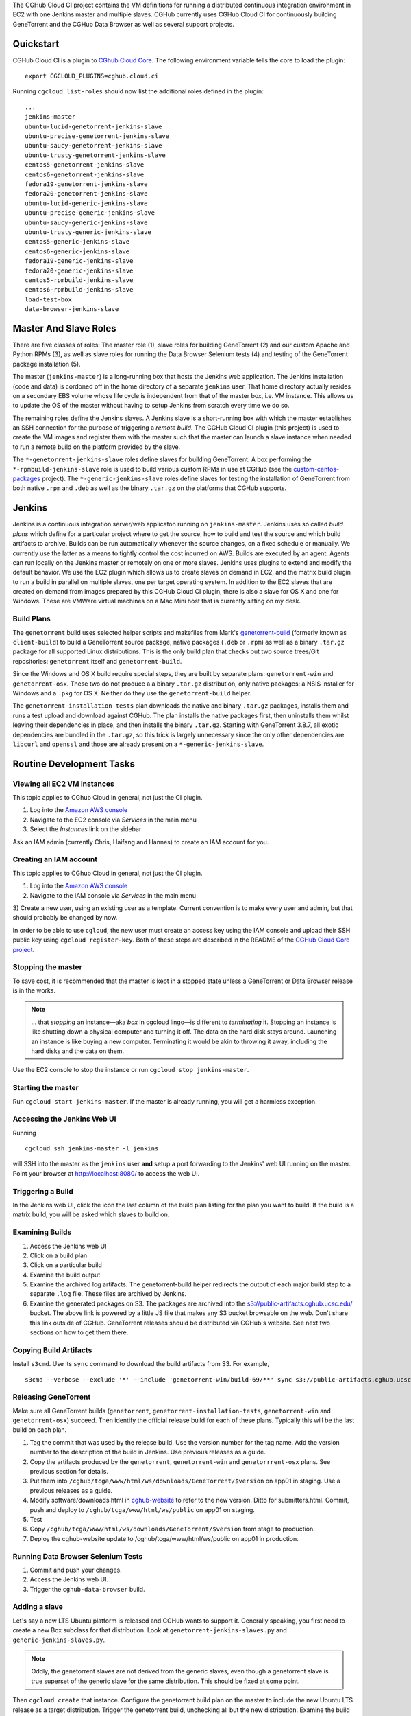 The CGHub Cloud CI project contains the VM definitions for running a
distributed continuous integration environment in EC2 with one Jenkins master
and multiple slaves. CGHub currently uses CGHub Cloud CI for continuously
building GeneTorrent and the CGHub Data Browser as well as several support
projects.


Quickstart
==========

CGHub Cloud CI is a plugin to `CGhub Cloud Core <https://bitbucket.org/cghub/custom-centos-packages>`_. 
The following environment variable tells the core to load the plugin::

   export CGCLOUD_PLUGINS=cghub.cloud.ci

Running ``cgcloud list-roles`` should now list the additional roles defined in the
plugin::

   ...
   jenkins-master
   ubuntu-lucid-genetorrent-jenkins-slave
   ubuntu-precise-genetorrent-jenkins-slave
   ubuntu-saucy-genetorrent-jenkins-slave
   ubuntu-trusty-genetorrent-jenkins-slave
   centos5-genetorrent-jenkins-slave
   centos6-genetorrent-jenkins-slave
   fedora19-genetorrent-jenkins-slave
   fedora20-genetorrent-jenkins-slave
   ubuntu-lucid-generic-jenkins-slave
   ubuntu-precise-generic-jenkins-slave
   ubuntu-saucy-generic-jenkins-slave
   ubuntu-trusty-generic-jenkins-slave
   centos5-generic-jenkins-slave
   centos6-generic-jenkins-slave
   fedora19-generic-jenkins-slave
   fedora20-generic-jenkins-slave
   centos5-rpmbuild-jenkins-slave
   centos6-rpmbuild-jenkins-slave
   load-test-box
   data-browser-jenkins-slave

Master And Slave Roles
======================

There are five classes of roles: The master role (1), slave roles for building
GeneTorrent (2) and our custom Apache and Python RPMs (3), as well as slave
roles for running the Data Browser Selenium tests (4) and testing of the
GeneTorrent package installation (5).

The master (``jenkins-master``) is a long-running box that hosts the Jenkins
web application. The Jenkins installation (code and data) is cordoned off in
the home directory of a separate ``jenkins`` user. That home directory actually
resides on a secondary EBS volume whose life cycle is independent from that of
the master box, i.e. VM instance. This allows us to update the OS of the master
without having to setup Jenkins from scratch every time we do so.

The remaining roles define the Jenkins slaves. A Jenkins slave is a
short-running box with which the master establishes an SSH connection for the
purpose of triggering a *remote build*. The CGHub Cloud CI plugin (this
project) is used to create the VM images and register them with the master such
that the master can launch a slave instance when needed to run a remote build
on the platform provided by the slave.

The ``*-genetorrent-jenkins-slave`` roles define slaves for building
GeneTorrent. A box performing the ``*-rpmbuild-jenkins-slave`` role is used to
build various custom RPMs in use at CGHub (see the `custom-centos-packages
<https://bitbucket.org/cghub/custom-centos-packages>`_ project). The
``*-generic-jenkins-slave`` roles define slaves for testing the installation of
GeneTorrent from both native ``.rpm`` and ``.deb`` as well as the binary
``.tar.gz`` on the platforms that CGHub supports.


Jenkins
=======

Jenkins is a continuous integration server/web applicaton running on
``jenkins-master``. Jenkins uses so called *build plans* which define for a
particular project where to get the source, how to build and test the source
and which build artifacts to archive. Builds can be run automatically whenever
the source changes, on a fixed schedule or manually. We currently use the
latter as a means to tightly control the cost incurred on AWS. Builds are
executed by an agent. Agents can run locally on the Jenkins master or remotely
on one or more slaves. Jenkins uses plugins to extend and modify the default
behavior. We use the EC2 plugin which allows us to create slaves on demand in
EC2, and the matrix build plugin to run a build in parallel on multiple slaves,
one per target operating system. In addition to the EC2 slaves that are created
on demand from images prepared by this CGHub Cloud CI plugin, there is also a
slave for OS X and one for Windows. These are VMWare virtual machines on a Mac
Mini host that is currently sitting on my desk.

Build Plans
-----------

The ``genetorrent`` build uses selected helper scripts and makefiles from
Mark's `genetorrent-build <https://bitbucket.org/cghub/genetorrent-build>`_
(formerly known as ``client-build``) to build a GeneTorrent source package,
native packages (``.deb`` or ``.rpm``) as well as a binary ``.tar.gz`` package
for all supported Linux distributions. This is the only build plan that checks
out two source trees/Git repositories: ``genetorrent`` itself and
``genetorrent-build``.

Since the Windows and OS X build require special steps, they are built by
separate plans: ``genetorrent-win`` and ``genetorrent-osx``. These two do not
produce a a binary ``.tar.gz`` distribution, only native packages: a NSIS
installer for Windows and a ``.pkg`` for OS X. Neither do they use the
``genetorrent-build`` helper.

The ``genetorrent-installation-tests`` plan downloads the native and binary
``.tar.gz`` packages, installs them and runs a test upload and download against
CGHub. The plan installs the native packages first, then uninstalls them whilst leaving their dependencies in place, and then installs the binary ``.tar.gz``. Starting with GeneTorrent 3.8.7, all exotic dependencies are bundled in the ``.tar.gz``, so this trick is largely unnecessary since the only other dependencies are ``libcurl`` and ``openssl`` and those are already present on a ``*-generic-jenkins-slave``.

Routine Development Tasks
=========================


Viewing all EC2 VM instances
----------------------------

This topic applies to CGhub Cloud in general, not just the CI plugin.

1) Log into the `Amazon AWS console <https://cghub.signin.aws.amazon.com/console/>`_

2) Navigate to the EC2 console via *Services* in the main menu 

3) Select the *Instances* link on the sidebar

Ask an IAM admin (currently Chris, Haifang and Hannes) to create an IAM account for you.

Creating an IAM account
-----------------------

This topic applies to CGhub Cloud in general, not just the CI plugin.

1) Log into the `Amazon AWS console <https://cghub.signin.aws.amazon.com/console/>`_

2) Navigate to the IAM console via *Services* in the main menu 

3) Create a new user, using an existing user as a template. Current convention
is to make every user and admin, but that should probably be changed by now.

In order to be able to use ``cgloud``, the new user must create an access key
using the IAM console and upload their SSH public key using ``cgcloud
register-key``. Both of these steps are described in the README of the `CGHub
Cloud Core project <https://bitbucket.org/cghub/cghub-cloud-core>`_.

Stopping the master
-------------------

To save cost, it is recommended that the master is kept in a
stopped state unless a GeneTorrent or Data Browser release is in the works.

.. note:: 
   ... that *stopping* an instance—aka *box* in cgcloud lingo—is different to
   *terminating* it. Stopping an instance is like shutting down a physical
   computer and turning it off. The data on the hard disk stays around.
   Launching an instance is like buying a new computer. Terminating it would be
   akin to throwing it away, including the hard disks and the data on them.

Use the EC2 console to stop the instance or run ``cgcloud stop
jenkins-master``.

Starting the master
-------------------

Run ``cgcloud start jenkins-master``. If the master is already running, you will get a harmless exception.

Accessing the Jenkins Web UI
----------------------------

Running 

::

   cgcloud ssh jenkins-master -l jenkins

will SSH into the master as the ``jenkins`` user **and** setup a port
forwarding to the Jenkins' web UI running on the master. Point your browser at
http://localhost:8080/ to access the web UI.

Triggering a Build
------------------

In the Jenkins web UI, click the icon the last column of the build plan listing for the plan you want to build. If the build is a matrix build, you will be asked which slaves to build on.

Examining Builds
----------------

1) Access the Jenkins web UI

2) Click on a build plan

3) Click on a particular build

4) Examine the build output

5) Examine the archived log artifacts. The genetorrent-build helper redirects
   the output of each major build step to a separate ``.log`` file. These files
   are archived by Jenkins.

6) Examine the generated packages on S3. The packages are archived into the
   `s3://public-artifacts.cghub.ucsc.edu/ <http://public-artifacts.cghub.ucsc.edu.s3-website-us-west-1.amazonaws.com/?prefix=>`_
   bucket. The above link is powered by a little JS file that makes any S3
   bucket browsable on the web. Don't share this link outside of CGHub.
   GeneTorrent releases should be distributed via CGHub's website. See next two
   sections on how to get them there.

Copying Build Artifacts
-----------------------

Install ``s3cmd``. Use its ``sync`` command to download the build artifacts
from S3. For example, ::

   s3cmd --verbose --exclude '*' --include 'genetorrent-win/build-69/**' sync s3://public-artifacts.cghub.ucsc.edu/ .
   
Releasing GeneTorrent
---------------------

Make sure all GeneTorrent builds (``genetorrent``,
``genetorrent-installation-tests``, ``genetorrent-win`` and
``genetorrent-osx``) succeed. Then identify the official release build for each
of these plans. Typically this will be the last build on each plan.

1) Tag the commit that was used by the release build. Use the version number
   for the tag name. Add the version number to the description of the build in
   Jenkins. Use previous releases as a guide.

2) Copy the artifacts produced by the ``genetorrent``, ``genetorrent-win`` and
   ``genetorrrent-osx`` plans. See previous section for details.

3) Put them into ``/cghub/tcga/www/html/ws/downloads/GeneTorrent/$version`` on
   app01 in staging. Use a previous releases as a guide.

4) Modify software/downloads.html in `cghub-website
   <https://bitbucket.org/cghub/cghub-website>`_ to refer to the new version.
   Ditto for submitters.html. Commit, push and deploy to
   ``/cghub/tcga/www/html/ws/public`` on app01 on staging.

5) Test

6) Copy ``/cghub/tcga/www/html/ws/downloads/GeneTorrent/$version`` from stage
   to production.

7) Deploy the cghub-website update to /cghub/tcga/www/html/ws/public on app01
   in production.
   
Running Data Browser Selenium Tests
-----------------------------------

1) Commit and push your changes. 

2) Access the Jenkins web UI. 

3) Trigger the ``cghub-data-browser`` build.

Adding a slave
--------------

Let's say a new LTS Ubuntu platform is released and CGHub wants to support it.
Generally speaking, you first need to create a new Box subclass for that
distribution. Look at ``genetorrent-jenkins-slaves.py`` and
``generic-jenkins-slaves.py``.

.. note:: 

   Oddly, the genetorrent slaves are not derived from the generic slaves, even
   though a genetorrent slave is true superset of the generic slave for the
   same distribution. This should be fixed at some point.
   
Then ``cgcloud create`` that instance. Configure the genetorrent build plan on
the master to include the new Ubuntu LTS release as a target distribution.
Trigger the genetorrent build, unchecking all but the new distribution. Examine
the build output. You now might have to tweak the new slave definition. For
example if a build dependency is missing, you need to include it in the slave
definition. Make the change, ``cgcloud terminate`` the slave and then ``cgcloud
create`` it again.

You may also need to modify the ``genetorrent`` source itself or or
``genetorrent-build``. You may want to make those changes in a branch first. In
Jenkins, configure the ``genetorrent``, ``genetorrent-win`` and
``genetorrent-osx`` plans to checkout that branch instead of the master branch.
Commit and push the changes and trigger the build again. Rinse and repeat as
needed.

Once the ``genetorrent`` build succeeds on the new slave, trigger the
``genetorrent-installation-tests`` build. It defaults to testing the artifacts
produced by the most recent ``genetorrent`` build. Fix any failures. Once both
plans succeed for the new slave, image the slave, recreate it form the image
and build both plans again on that new instance. There is always the slight
chance that something works on a slave ``create``\ d from scratch but on one
``recreate``\ d from an image.

Trigger both plans for all new slaves. Also trigger the genetorrent-win and
genetorrent-osx plans. Once those four plans succeed, merge the branch into the
master and rebuild the four plans again.


Security, Authentication & Authorization
========================================

All boxes (VM instances) use the default ``security group`` (AWS lingo for
firewall profile) which only opens incoming TCP port 22. The Jenkins web UI
needs to be accessed by tunneling port 8080 through SSH. Authorization and
authentication in Jenkins itself is disabled. Anyone with SSH access to the
master can access Jenkins and do anything with it.

There are two ways for person to get SSH access to the master. They ask an IAM
admin to create an IAM account on AWS after which they generate an AWS access
key for themselves and use that to register their SSH key with ``cgcloud``.
Alternatively, they ask someone with an IAM account and an AWS access key to
register their SSH key for them.

Any agent box, i.e. any box created by a subclass of AgentBox runs the CGHub
Cloud Agent daemon. Agent boxes use `IAM roles
<http://docs.aws.amazon.com/IAM/latest/UserGuide/roles-usingrole-ec2instance.html>`_ 
to authenticate themselves against AWS. This allows the agent to use the
required AWS services (e.g. SNS, S3 and SQS) without storing secret access keys
on the box. At the time the CGHub Cloud Agent was implemented, the EC2 Jenkins
plugin did not support IAM roles. So while the CGHub Cloud Agent running on the
master does use an IAM role, the Jenkins EC2 plugin running on the same master
does not and is configured to use a separate access key instead, an access key
tied to a special IAM user representing Jenkins.

The Unix account that Jenkins runs as has its own SSH key pair. This key pair
is used to authenticate Jenkins against BitBucket for the purpose of checking
out a source tree. To authorize Jenkins to checkout a private repository, the
public SSH key (``~jenkins/.ssh/id_rsa.pub`` on ``jenkins-master``) must be
registered under the Deployment Keys section of that repository's settings page
on BitBucket. Most slaves inherit that key from the master via SSH agent
forwarding, except for the Windows slave because SSH forwarding didn't work
with Cygwin's Windows port of the OpenSSH server. Instead, the Windows slave
has its own SSH key pair. If a project is to be built on the Windows slave, the
SSH key belonging to the ``jenkins`` user on the Windows slave needs to be
registered as a deployment key for that project, in addition to the master's
SSH key. The only other non-EC2 slave, the Mac OS X slave does not have that
problem.


Tutorial: Creating a Continuous Integration Environment
=======================================================

In this tutorial we'll create a continuous integration environment for
GeneTorrent consisting of a Jenkins master and several slaves, one slave for
each target platform of GeneTorrent. Note that this is not a routine task. It's
most likely that you will need to *add* a slave rather than create the master
and all slaves from scratch. There is a dedicated section for that above but it
is very high-level. Be sure to read this section too.

The tutorial assumes that

* You completed the quick start for `CGhub Cloud Core <https://bitbucket.org/cghub/custom-centos-packages>`_

* You have nothing listening on port 8080 locally

First, select the cgcloud namespace you want to be working in::

   export CGCLOUD_NAMESPACE=/

The above setting means that we will be working in the root namespace. If you'd
rather walk through this tutorial without affecting the root namespace (and
thereby risking interference with other team members), set
``CGCLOUD_NAMESPACE`` to a value that's unlikely to be used by anyone else. For
example,::

   export CGCLOUD_NAMESPACE=$(whoami)

Creating The Master
-------------------

Create the Jenkins master instance::

   cgcloud create jenkins-master
   
As a test, SSH into the master as the administrative user::

   cgcloud ssh jenkins-master
   exit
   
The administrative user has ``sudo`` privileges. Its name varies from platform
to platform but ``cgcloud`` keeps track of that for you. For yet another test,
SSH into the master as the *jenkins* user::

   cgcloud ssh jenkins-master -l jenkins
   
This is the user that the Jenkins server runs as. 

This is possibly not the first time that a ``jenkins-master`` box is created in
the $CGCLOUD_NAMESPACE namespace. If a ``jenkins-master`` box existed in that
namespace before, the volume containing all of Jenkins' data (configurations,
build plans, build output, etc.) will still be around. That is, unless someone
deleted it, of course. Creating a ``jenkins-master`` in a namespace will reuse
the ``jenkins-data`` volume from that namespace if it already exists. If it
doesn't, it will be automatically created and Jenkins will be setup with a
default configuration.

Next, create an image of the master such that you can always recreate a 10% identical clone::

   cgcloud stop jenkins-master
   cgcloud image jenkins-master
   cgcloud terminate jenkins-master
   cgcloud recreate jenkins-master
   
The first command is necessary to stop the master because only stopped instance
can be imaged. The ``image`` command create the actual AMI image. The
``terminate`` command disposes of the instance. This will delete the ``/``
partition while leaving the ``/var/lib/jenkins`` partition around. The former
is tied to the instance, the latter is a an EBS volume with an independent
lifecycle. In other words the ``terminate`` command leaves us with the AMI for a master box and the Jenkins data volume. The ``recreate`` command then creates a new instance from the most recently created image *and* attaches EBS volume containing the Jenkins data to that instance.

Creating The Slaves
-------------------

Open a new shell window and create the first slave::

   cgcloud list-roles
   cgcloud create centos5-genetorrent-jenkins-slave
   
SSH into it::

   cgcloud ssh centos5-genetorrent-jenkins-slave

Notice that 

 * The admin user has sudo rights::
 
    sudo whoami
 
 * The builds directory in the Jenkins user's home is symbolically linked to
   ephemeral storage::
   
         sudo ls -l ~jenkins
   
 * git is installed::
   
      git --version
      exit

Now stop, image and terminate the box::

   cgcloud stop centos5-genetorrent-jenkins-slave
   cgcloud image centos5-genetorrent-jenkins-slave
   cgcloud terminate centos5-genetorrent-jenkins-slave

::
   
      cgcloud ssh jenkins-master -l jenkins

and click *Manage Jenkins* in the Jenkins web UI and *Reload Configuration from
Disk**.

Repeat this for all other slaves::

   for slave in $(./cgcloud list-roles \
      | grep jenkins-slave \
      | grep -v centos5-genetorrent-jenkins-slave); do
      cgcloud create $slave --image --terminate
   done

Note how the above command makes use of the ``--image`` and ``--terminate``
options to combine the creation of a box with image creation and termination
into a single command.

This is a time-consuming method. There is a integration test in cghub-cloud-ci
that creates all slaves in parallel using ``tmux``. Very fancy stuff. Look at
``create-all-slaves.py``. You might have to comment out the creation of the
master.

Finally, register all slaves with the master::

   cgcloud register-slaves jenkins-master centos5-genetorrent-jenkins-slave

The ``register-slaves`` command adds a section to Jenkins' config.xml that
tells Jenkins how to spawn an instance of this slave from the image we just
created.

